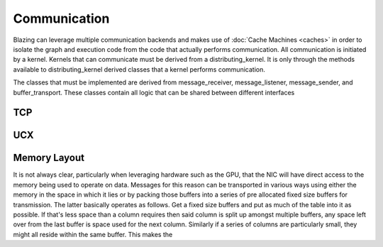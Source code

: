 
Communication
=============

Blazing can leverage multiple communication backends and makes use of :doc:`Cache Machines <caches>` in order to isolate the graph and execution code from the code that actually performs communication. All communication is initiated by a kernel. Kernels that can communicate must be derived from a distributing_kernel. It is only through the methods available to distributing_kernel derived classes that a kernel performs communication.

The classes that must be implemented are derived from message_receiver, message_listener, message_sender, and buffer_transport. These classes contain all logic that can be shared between different interfaces



TCP
---

UCX
---

Memory Layout
-------------

It is not always clear, particularly when leveraging hardware such as the GPU, that the NIC will have direct access to the memory being used to operate on data. Messages for this reason can be transported in various ways using either the memory in the space in which it lies or by packing those buffers into a series of pre allocated fixed size buffers for transmission. The latter basically operates as follows. Get a fixed size buffers and put as much of the table into it as possible. If that's less space than a column requires then said column is split up amongst multiple buffers, any space left over from the last buffer is space used for the next column. Similarly if a series of columns are particularly small, they might all reside within the same buffer. This makes the
